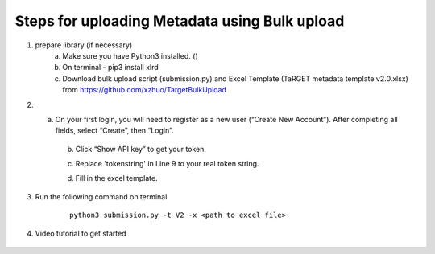 Steps for uploading Metadata using Bulk upload
==============================================

1. prepare library (if necessary)
    a. Make sure you have Python3 installed. ()
    b. On terminal - pip3 install xlrd
    c. Download bulk upload script (submission.py) and Excel Template (TaRGET metadata template v2.0.xlsx) from https://github.com/xzhuo/TargetBulkUpload

2. a. On your first login, you will need to register as a new user (“Create New Account”). After completing all fields, select “Create”, then “Login”.
    b. Click “Show API key” to get your token.

    .. image:: _static/tb01.png

    c. Replace 'tokenstring' in Line 9 to your real token string.

    .. image:: _static/tb02.png

    d. Fill in the excel template.


3. Run the following command on terminal
    ::

       python3 submission.py -t V2 -x <path to excel file>

4. Video tutorial to get started

    .. youtube:: https://www.youtube.com/watch?v=_MZUw_JEqK0
    .. raw:: html

        <div style="position: relative; padding-bottom: 56.25%; height: 0; overflow: hidden; max-width: 100%; height: auto;">
            <iframe width="560" height="315" src="https://www.youtube.com/embed/_MZUw_JEqK0" frameborder="0" allowfullscreen></iframe>
        </div>
